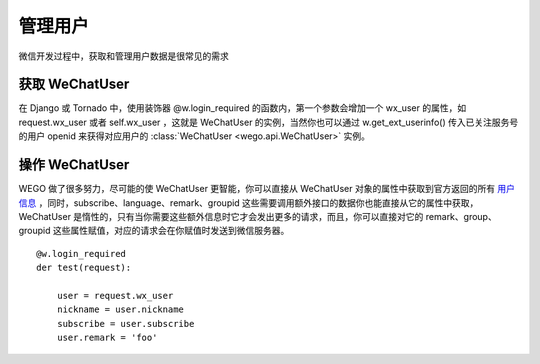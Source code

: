 .. _user:

管理用户
========

微信开发过程中，获取和管理用户数据是很常见的需求


获取 WeChatUser
----------------
在 Django 或 Tornado 中，使用装饰器 @w.login_required 的函数内，第一个参数会增加一个 wx_user 的属性，如 request.wx_user 或者 self.wx_user ，这就是 WeChatUser 的实例，当然你也可以通过 w.get_ext_userinfo() 传入已关注服务号的用户 openid 来获得对应用户的 :class:`WeChatUser <wego.api.WeChatUser>` 实例。

操作 WeChatUser
-----------------

WEGO 做了很多努力，尽可能的使 WeChatUser 更智能，你可以直接从 WeChatUser 对象的属性中获取到官方返回的所有 `用户信息 <https://mp.weixin.qq.com/wiki/4/9ac2e7b1f1d22e9e57260f6553822520.html#.E7.AC.AC.E5.9B.9B.E6.AD.A5.EF.BC.9A.E6.8B.89.E5.8F.96.E7.94.A8.E6.88.B7.E4.BF.A1.E6.81.AF.28.E9.9C.80scope.E4.B8.BA_snsapi_userinfo.29>`_ ，同时，subscribe、language、remark、groupid 这些需要调用额外接口的数据你也能直接从它的属性中获取，WeChatUser 是惰性的，只有当你需要这些额外信息时它才会发出更多的请求，而且，你可以直接对它的 remark、group、groupid 这些属性赋值，对应的请求会在你赋值时发送到微信服务器。

::

    @w.login_required
    der test(request):

        user = request.wx_user
        nickname = user.nickname
        subscribe = user.subscribe
        user.remark = 'foo'
